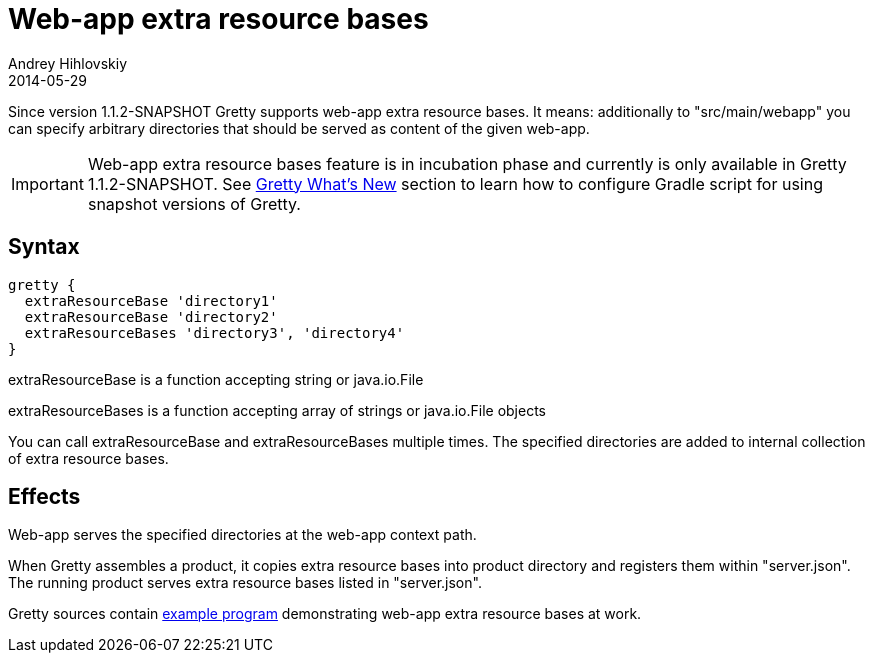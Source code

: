 = Web-app extra resource bases
Andrey Hihlovskiy
2014-05-29
:sectanchors:
:jbake-type: page
:jbake-status: published

Since version 1.1.2-SNAPSHOT Gretty supports web-app extra resource bases. It means: additionally to "src/main/webapp" you can specify arbitrary directories that should be served as content of the given web-app.

IMPORTANT: Web-app extra resource bases feature is in incubation phase and currently is only available in Gretty 1.1.2-SNAPSHOT. See https://github.com/akhikhl/gretty#star-whats-new[Gretty What's New] section to learn how to configure Gradle script for using snapshot versions of Gretty.

== Syntax

[source,groovy]
----
gretty {
  extraResourceBase 'directory1'
  extraResourceBase 'directory2'
  extraResourceBases 'directory3', 'directory4'
}
----

extraResourceBase is a function accepting string or java.io.File

extraResourceBases is a function accepting array of strings or java.io.File objects

You can call extraResourceBase and extraResourceBases multiple times. The specified directories are added to internal collection of extra resource bases.

== Effects

Web-app serves the specified directories at the web-app context path.

When Gretty assembles a product, it copies extra resource bases into product directory and registers them within "server.json". The running product serves extra resource bases listed in "server.json".

Gretty sources contain https://github.com/akhikhl/gretty/tree/master/examples/extraResourceBases[example program] demonstrating web-app extra resource bases at work.

